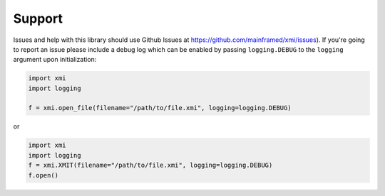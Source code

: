 Support
=======

Issues and help with this library should use Github Issues at
https://github.com/mainframed/xmi/issues). If you're going to report an issue
please include a debug log which can be enabled by passing ``logging.DEBUG`` to
the ``logging`` argument upon initialization:

.. code-block:: python

    import xmi
    import logging

    f = xmi.open_file(filename="/path/to/file.xmi", logging=logging.DEBUG)

or

.. code-block:: python

    import xmi
    import logging
    f = xmi.XMIT(filename="/path/to/file.xmi", logging=logging.DEBUG)
    f.open()
